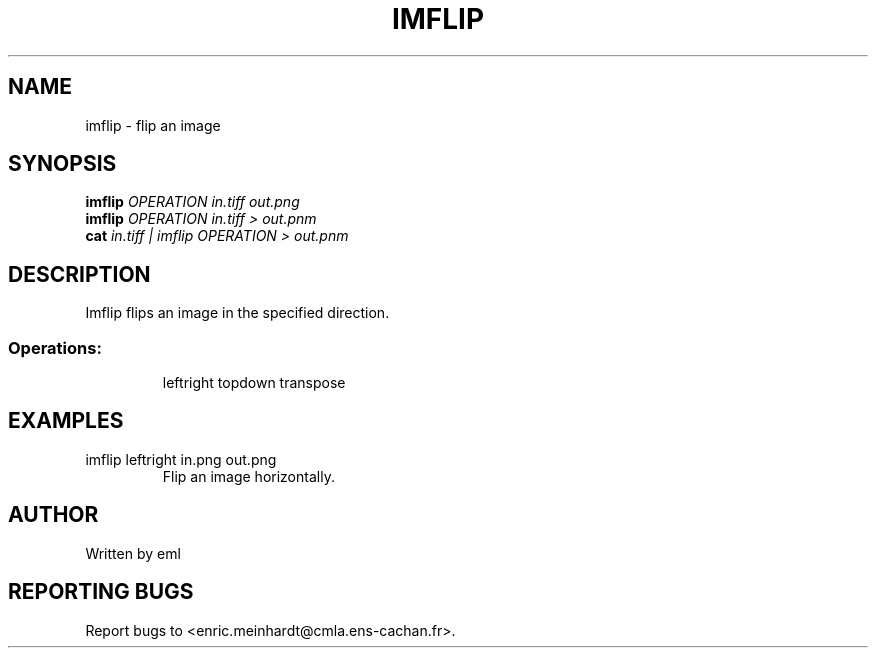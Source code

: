 .\" DO NOT MODIFY THIS FILE!  It was generated by help2man 1.44.1.
.TH IMFLIP "1" "May 2017" "imscript" "User Commands"
.SH NAME
imflip \- flip an image
.SH SYNOPSIS
.B imflip
\fIOPERATION in.tiff out.png\fR
.br
.B imflip
\fIOPERATION in.tiff > out.pnm\fR
.br
.B cat
\fIin.tiff | imflip OPERATION > out.pnm\fR
.SH DESCRIPTION
Imflip flips an image in the specified direction.
.SS "Operations:"
.IP
leftright              
topdown                
transpose              
.SH EXAMPLES
.TP
imflip leftright in.png out.png
Flip an image horizontally.
.SH AUTHOR
Written by eml
.SH "REPORTING BUGS"
Report bugs to <enric.meinhardt@cmla.ens\-cachan.fr>.
